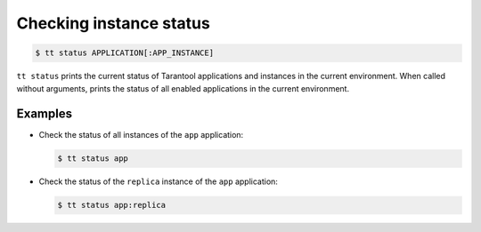 .. _tt-status:

Checking instance status
========================

..  code-block:: console

    $ tt status APPLICATION[:APP_INSTANCE]

``tt status`` prints the current status of Tarantool applications and instances
in the current environment. When called without arguments, prints the status of
all enabled applications in the current environment.

Examples
--------

*   Check the status of all instances of the ``app`` application:

    ..  code-block:: console

        $ tt status app

*   Check the status of the ``replica`` instance of the ``app`` application:

    ..  code-block:: console

        $ tt status app:replica


